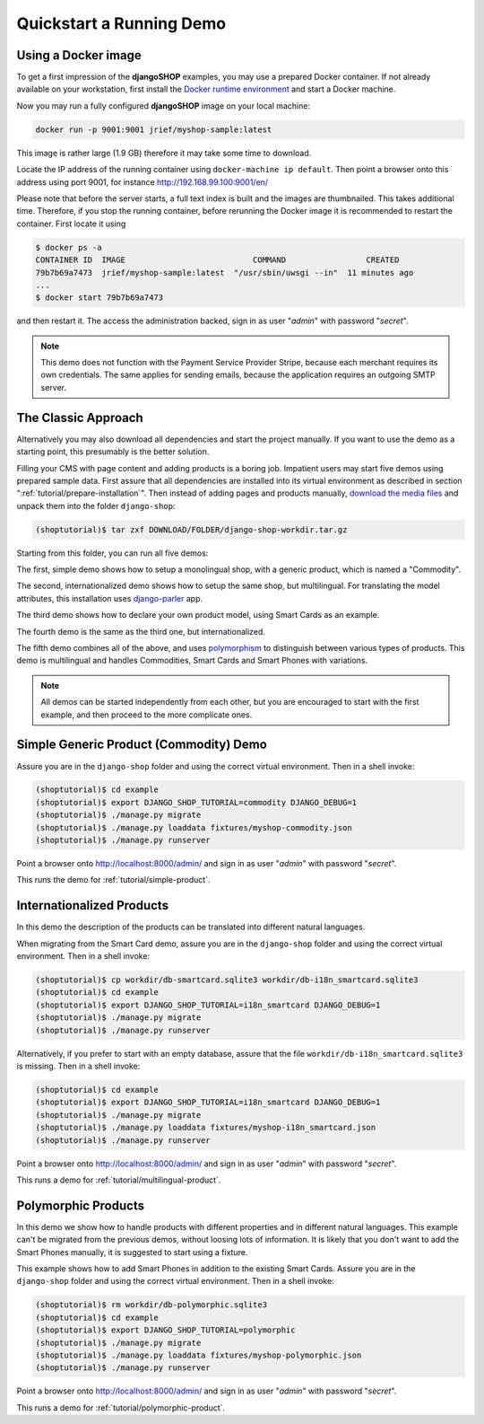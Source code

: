 .. _tutorial/quickstart:

=========================
Quickstart a Running Demo
=========================

Using a Docker image
====================

To get a first impression of the **djangoSHOP** examples, you may use a prepared Docker container.
If not already available on your workstation, first install the `Docker runtime environment`_ and
start a Docker machine.

Now you may run a fully configured **djangoSHOP** image on your local machine:

.. code-block:: bash

	docker run -p 9001:9001 jrief/myshop-sample:latest

This image is rather large (1.9 GB) therefore it may take some time to download.

Locate the IP address of the running container using ``docker-machine ip default``. Then point
a browser onto this address using port 9001, for instance http://192.168.99.100:9001/en/

Please note that before the server starts, a full text index is built and the images are thumbnailed.
This takes additional time. Therefore, if you stop the running container, before rerunning the
Docker image it is recommended to restart the container. First locate it using

.. code-block:: bash

	$ docker ps -a
	CONTAINER ID  IMAGE                           COMMAND                 CREATED
	79b7b69a7473  jrief/myshop-sample:latest  "/usr/sbin/uwsgi --in"  11 minutes ago
	...
	$ docker start 79b7b69a7473

and then restart it. The access the administration backed, sign in as user "*admin*" with
password "*secret*".

.. note:: This demo does not function with the Payment Service Provider Stripe, because each
	merchant requires its own credentials. The same applies for sending emails, because
	the application requires an outgoing SMTP server.


The Classic Approach
====================

Alternatively you may also download all dependencies and start the project manually. If you want to
use the demo as a starting point, this presumably is the better solution.

Filling your CMS with page content and adding products is a boring job. Impatient users may start
five demos using prepared sample data. First assure that all dependencies are installed into its
virtual environment as described in section ":ref:`tutorial/prepare-installation`". Then instead of
adding pages and products manually, `download the media files`_ and unpack them into the folder
``django-shop``:

.. code-block:: shell

	(shoptutorial)$ tar zxf DOWNLOAD/FOLDER/django-shop-workdir.tar.gz

Starting from this folder, you can run all five demos:

The first, simple demo shows how to setup a monolingual shop, with a generic product, which
is named a "Commodity".

The second, internationalized demo shows how to setup the same shop, but multilingual. For
translating the model attributes, this installation uses django-parler_ app.

The third demo shows how to declare your own product model, using Smart Cards as an example.

The fourth demo is the same as the third one, but internationalized.

The fifth demo combines all of the above, and uses polymorphism_ to distinguish between various
types of products. This demo is multilingual and handles Commodities, Smart Cards and Smart Phones
with variations.

.. note:: All demos can be started independently from each other, but you are encouraged to start
		with the first example, and then proceed to the more complicate ones.

.. _download the media files: http://downloads.django-shop.org/django-shop-workdir.tar.gz
.. _django-parler: http://django-parler.readthedocs.org/en/latest/
.. _polymorphism: https://django-polymorphic.readthedocs.org/en/latest/


Simple Generic Product (Commodity) Demo
=======================================

Assure you are in the ``django-shop`` folder and using the correct virtual environment. Then in a
shell invoke:

.. code-block:: shell

	(shoptutorial)$ cd example
	(shoptutorial)$ export DJANGO_SHOP_TUTORIAL=commodity DJANGO_DEBUG=1
	(shoptutorial)$ ./manage.py migrate
	(shoptutorial)$ ./manage.py loaddata fixtures/myshop-commodity.json
	(shoptutorial)$ ./manage.py runserver

Point a browser onto http://localhost:8000/admin/ and sign in as user "*admin*" with password
"*secret*".

This runs the demo for :ref:`tutorial/simple-product`.


Internationalized Products
==========================

In this demo the description of the products can be translated into different natural languages.

When migrating from the Smart Card demo, assure you are in the ``django-shop`` folder and
using the correct virtual environment. Then in a shell invoke:

.. code-block:: shell

	(shoptutorial)$ cp workdir/db-smartcard.sqlite3 workdir/db-i18n_smartcard.sqlite3
	(shoptutorial)$ cd example
	(shoptutorial)$ export DJANGO_SHOP_TUTORIAL=i18n_smartcard DJANGO_DEBUG=1
	(shoptutorial)$ ./manage.py migrate
	(shoptutorial)$ ./manage.py runserver

Alternatively, if you prefer to start with an empty database, assure that the file
``workdir/db-i18n_smartcard.sqlite3`` is missing. Then in a shell invoke:

.. code-block:: shell

	(shoptutorial)$ cd example
	(shoptutorial)$ export DJANGO_SHOP_TUTORIAL=i18n_smartcard DJANGO_DEBUG=1
	(shoptutorial)$ ./manage.py migrate
	(shoptutorial)$ ./manage.py loaddata fixtures/myshop-i18n_smartcard.json
	(shoptutorial)$ ./manage.py runserver

Point a browser onto http://localhost:8000/admin/ and sign in as user "*admin*" with password
"*secret*".

This runs a demo for :ref:`tutorial/multilingual-product`.


Polymorphic Products
====================

In this demo we show how to handle products with different properties and in different natural
languages. This example can't be migrated from the previous demos, without loosing lots of
information. It is likely that you don't want to add the Smart Phones manually, it is suggested
to start using a fixture.

This example shows how to add Smart Phones in addition to the existing Smart Cards. Assure you are
in the ``django-shop`` folder and using the correct virtual environment. Then in a shell invoke:

.. code-block:: shell

	(shoptutorial)$ rm workdir/db-polymorphic.sqlite3
	(shoptutorial)$ cd example
	(shoptutorial)$ export DJANGO_SHOP_TUTORIAL=polymorphic
	(shoptutorial)$ ./manage.py migrate
	(shoptutorial)$ ./manage.py loaddata fixtures/myshop-polymorphic.json
	(shoptutorial)$ ./manage.py runserver

Point a browser onto http://localhost:8000/admin/ and sign in as user "*admin*" with password
"*secret*".

This runs a demo for :ref:`tutorial/polymorphic-product`.


.. _Docker runtime environment: https://docs.docker.com/windows/
